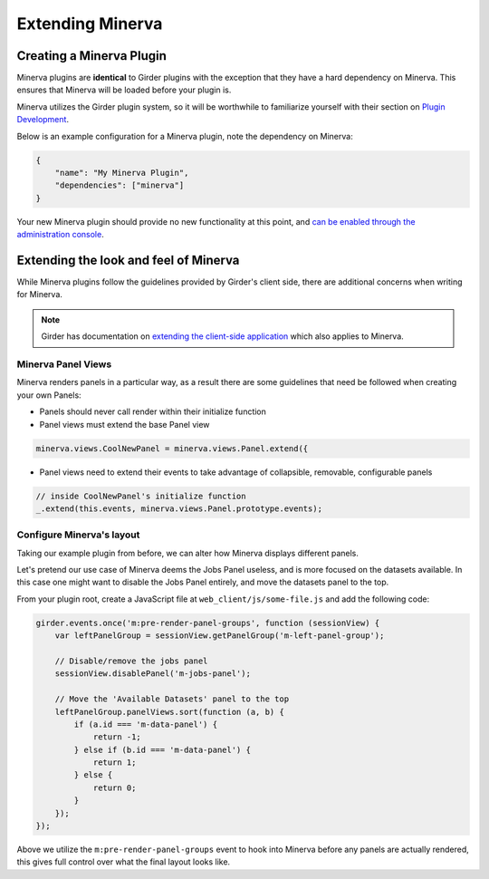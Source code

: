 Extending Minerva
=================

Creating a Minerva Plugin
~~~~~~~~~~~~~~~~~~~~~~~~~
Minerva plugins are **identical** to Girder plugins with the exception that they have a hard dependency on Minerva. This ensures that Minerva will be loaded before your plugin is.

Minerva utilizes the Girder plugin system, so it will be worthwhile to familiarize yourself with their section on `Plugin Development <http://girder.readthedocs.org/en/latest/plugin-development.html>`_.


Below is an example configuration for a Minerva plugin, note the dependency on Minerva:

.. code-block:: python

   {
       "name": "My Minerva Plugin",
       "dependencies": ["minerva"]
   }

Your new Minerva plugin should provide no new functionality at this point, and `can be enabled through the administration console <http://girder.readthedocs.org/en/latest/installation.html#initial-setup>`_.


Extending the look and feel of Minerva
~~~~~~~~~~~~~~~~~~~~~~~~~~~~~~~~~~~~~~

While Minerva plugins follow the guidelines provided by Girder's client side, there are additional concerns when writing for Minerva.

.. note:: Girder has documentation on `extending the client-side application <http://girder.readthedocs.org/en/latest/plugin-development.html#extending-the-client-side-application>`_ which also applies to Minerva.

Minerva Panel Views
-------------------
Minerva renders panels in a particular way, as a result there are some guidelines that need be followed when creating your own Panels:

- Panels should never call render within their initialize function
- Panel views must extend the base Panel view

.. code-block:: javascript

    minerva.views.CoolNewPanel = minerva.views.Panel.extend({

- Panel views need to extend their events to take advantage of collapsible, removable, configurable panels

.. code-block:: javascript

    // inside CoolNewPanel's initialize function
    _.extend(this.events, minerva.views.Panel.prototype.events);


Configure Minerva's layout
--------------------------
Taking our example plugin from before, we can alter how Minerva displays different panels.

Let's pretend our use case of Minerva deems the Jobs Panel useless, and is more focused on the datasets available. In this case one might want to disable the Jobs Panel entirely, and move the datasets panel to the top.

From your plugin root, create a JavaScript file at ``web_client/js/some-file.js`` and add the following code:

.. code-block:: javascript

   girder.events.once('m:pre-render-panel-groups', function (sessionView) {
       var leftPanelGroup = sessionView.getPanelGroup('m-left-panel-group');

       // Disable/remove the jobs panel
       sessionView.disablePanel('m-jobs-panel');

       // Move the 'Available Datasets' panel to the top
       leftPanelGroup.panelViews.sort(function (a, b) {
           if (a.id === 'm-data-panel') {
               return -1;
           } else if (b.id === 'm-data-panel') {
               return 1;
           } else {
               return 0;
           }
       });
   });

Above we utilize the ``m:pre-render-panel-groups`` event to hook into Minerva before any panels are actually rendered, this gives full control over what the final layout looks like.
